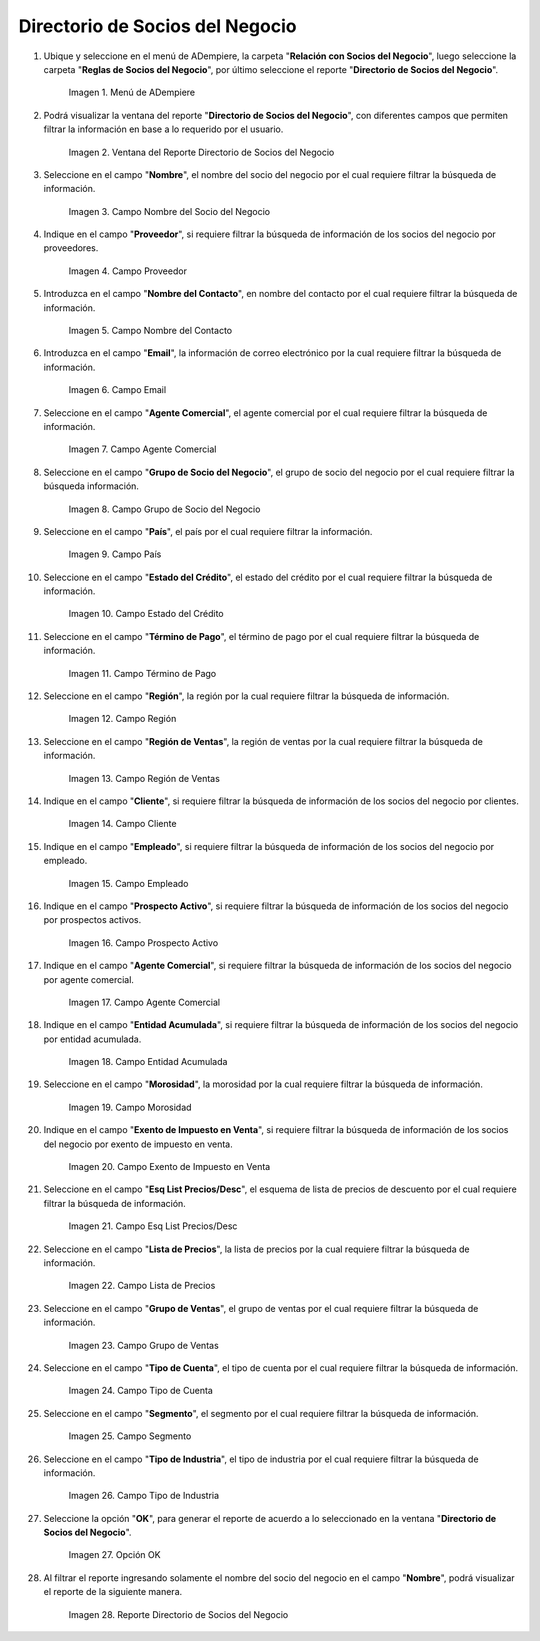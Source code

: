 .. |menú del directorio de socios del negocio| image:: resources/business-partner-directory-menu.png
.. |ventana del reporte directorio de socios del negocio| image:: resources/business-partner-directory-report-window.png
.. |campo nombre del reporte directorio de socios del negocio| image:: resources/report-name-field-business-partner-directory.png
.. |campo proveedor del reporte directorio de socios del negocio| image:: resources/provider-field-of-the-business-partner-directory-report.png
.. |campo nombre del contacto del reporte directorio de socios del negocio| image:: resources/contact-name-field-of-the-business-partner-directory-report.png
.. |campo email del reporte directorio de socios del negocio| image:: resources/email-field-of-the-business-partner-directory-report.png
.. |campo agente comercial del reporte directorio de socios del negocio| image:: resources/commercial-agent-field-of-the-business-partner-directory-report.png
.. |campo grupo de socio del negocio del reporte directorio de socios del negocio| image:: resources/business-partner-group-field-of-the-business-partner-directory-report.png
.. |campo país del reporte directorio de socios del negocio| image:: resources/country-field-of-the-business-partner-directory-report.png
.. |campo estado del crédito del reporte directorio de socios del negocio| image:: resources/credit-status-field-of-the-business-partner-directory-report.png
.. |campo término de pago del reporte directorio de socios del negocio| image:: resources/payment-term-field-of-the-business-partner-directory-report.png
.. |campo región del reporte directorio de socios del negocio| image:: resources/region-field-of-the-business-partner-directory-report.png
.. |campo región de ventas del reporte directorio de socios del negocio| image:: resources/sales-region-field-of-the-business-partner-directory-report.png
.. |campo cliente del reporte directorio de socios del negocio| image:: resources/customer-field-of-the-business-partner-directory-report.png
.. |campo empleado del reporte directorio de socios del negocio| image:: resources/employee-field-of-the-business-partner-directory-report.png
.. |campo prospecto activo del reporte directorio de socios del negocio| image:: resources/active-prospect-field-of-the-business-partner-directory-report.png
.. |otro campo agente comercial del reporte directorio de socios del negocio| image:: resources/another-commercial-agent-field-of-the-business-partner-directory-report.png
.. |campo entidad acumulada del reporte directorio de socios del negocio| image:: resources/cumulative-entity-field-of-the-business-partner-directory-report.png
.. |campo morosidad del reporte directorio de socios del negocio| image:: resources/delinquency-field-of-the-business-partner-directory-report.png
.. |campo exento de impuesto en venta del reporte directorio de socios del negocio| image:: resources/field-tax-exempt-for-sale-of-the-report-business-partner-directory.png
.. |campo esq list precios desc del reporte directorio de socios del negocio| image:: resources/field-esq-list-prices-desc-of-the-report-business-partner-directory.png
.. |campo lista de precios del reporte directorio de socios del negocio| image:: resources/price-list-field-of-the-business-partner-directory-report.png
.. |campo grupo de ventas del reporte directorio de socios del negocio| image:: resources/sales-group-field-of-the-business-partner-directory-report.png
.. |campo tipo de cuenta del reporte directorio de socios del negocio| image:: resources/account-type-field-of-the-business-partner-directory-report.png
.. |campo segmento del reporte directorio de socios del negocio| image:: resources/segment-field-of-the-business-partner-directory-report.png
.. |campo tipo de industria del reporte directorio de socios del negocio| image:: resources/field-industry-type-of-report-business-partner-directory.png
.. |opción ok del reporte directorio de socios del negocio| image:: resources/ok-option-of-the-business-partner-directory-report.png
.. |reporte directorio de socios del negocio| image:: resources/business-partner-directory-report.png

.. _documento/directorio-de-socios-del-negocio:

**Directorio de Socios del Negocio**
====================================

#. Ubique y seleccione en el menú de ADempiere, la carpeta "**Relación con Socios del Negocio**", luego seleccione la carpeta "**Reglas de Socios del Negocio**", por último seleccione el reporte "**Directorio de Socios del Negocio**".

    |menú del directorio de socios del negocio|

    Imagen 1. Menú de ADempiere

#. Podrá visualizar la ventana del reporte "**Directorio de Socios del Negocio**", con diferentes campos que permiten filtrar la información en base a lo requerido por el usuario.

    |ventana del reporte directorio de socios del negocio|

    Imagen 2. Ventana del Reporte Directorio de Socios del Negocio

#. Seleccione en el campo "**Nombre**", el nombre del socio del negocio por el cual requiere filtrar la búsqueda de información.

    |campo nombre del reporte directorio de socios del negocio|

    Imagen 3. Campo Nombre del Socio del Negocio

#. Indique en el campo "**Proveedor**", si requiere filtrar la búsqueda de información de los socios del negocio por proveedores.

    |campo proveedor del reporte directorio de socios del negocio|

    Imagen 4. Campo Proveedor

#. Introduzca en el campo "**Nombre del Contacto**", en nombre del contacto por el cual requiere filtrar la búsqueda de información.

    |campo nombre del contacto del reporte directorio de socios del negocio|

    Imagen 5. Campo Nombre del Contacto

#. Introduzca en el campo "**Email**", la información de correo electrónico por la cual requiere filtrar la búsqueda de información.

    |campo email del reporte directorio de socios del negocio|

    Imagen 6. Campo Email

#. Seleccione en el campo "**Agente Comercial**", el agente comercial por el cual requiere filtrar la búsqueda de información.

    |campo agente comercial del reporte directorio de socios del negocio|

    Imagen 7. Campo Agente Comercial

#. Seleccione en el campo "**Grupo de Socio del Negocio**", el grupo de socio del negocio por el cual requiere filtrar la búsqueda información.

    |campo grupo de socio del negocio del reporte directorio de socios del negocio|

    Imagen 8. Campo Grupo de Socio del Negocio

#. Seleccione en el campo "**País**", el país por el cual requiere filtrar la información.

    |campo país del reporte directorio de socios del negocio|

    Imagen 9. Campo País

#. Seleccione en el campo "**Estado del Crédito**", el estado del crédito por el cual requiere filtrar la búsqueda de información.

    |campo estado del crédito del reporte directorio de socios del negocio|

    Imagen 10. Campo Estado del Crédito

#. Seleccione en el campo "**Término de Pago**", el término de pago por el cual requiere filtrar la búsqueda de información.

    |campo término de pago del reporte directorio de socios del negocio|

    Imagen 11. Campo Término de Pago

#. Seleccione en el campo "**Región**", la región por la cual requiere filtrar la búsqueda de información.

    |campo región del reporte directorio de socios del negocio|

    Imagen 12. Campo Región

#. Seleccione en el campo "**Región de Ventas**", la región de ventas por la cual requiere filtrar la búsqueda de información.

    |campo región de ventas del reporte directorio de socios del negocio|

    Imagen 13. Campo Región de Ventas 

#. Indique en el campo "**Cliente**", si requiere filtrar la búsqueda de información de los socios del negocio por clientes.

    |campo cliente del reporte directorio de socios del negocio|

    Imagen 14. Campo Cliente

#. Indique en el campo "**Empleado**", si requiere filtrar la búsqueda de información de los socios del negocio por empleado.

    |campo empleado del reporte directorio de socios del negocio|

    Imagen 15. Campo Empleado

#. Indique en el campo "**Prospecto Activo**", si requiere filtrar la búsqueda de información de los socios del negocio por prospectos activos.

    |campo prospecto activo del reporte directorio de socios del negocio|

    Imagen 16. Campo Prospecto Activo

#. Indique en el campo "**Agente Comercial**", si requiere filtrar la búsqueda de información de los socios del negocio por agente comercial.

    |otro campo agente comercial del reporte directorio de socios del negocio|

    Imagen 17. Campo Agente Comercial

#. Indique en el campo "**Entidad Acumulada**", si requiere filtrar la búsqueda de información de los socios del negocio por entidad acumulada.

    |campo entidad acumulada del reporte directorio de socios del negocio|

    Imagen 18. Campo Entidad Acumulada

#. Seleccione en el campo "**Morosidad**", la morosidad por la cual requiere filtrar la búsqueda de información.

    |campo morosidad del reporte directorio de socios del negocio|

    Imagen 19. Campo Morosidad

#. Indique en el campo "**Exento de Impuesto en Venta**", si requiere filtrar la búsqueda de información de los socios del negocio por exento de impuesto en venta.

    |campo exento de impuesto en venta del reporte directorio de socios del negocio|

    Imagen 20. Campo Exento de Impuesto en Venta

#. Seleccione en el campo "**Esq List Precios/Desc**", el esquema de lista de precios de descuento por el cual requiere filtrar la búsqueda de información.

    |campo esq list precios desc del reporte directorio de socios del negocio|

    Imagen 21. Campo Esq List Precios/Desc

#. Seleccione en el campo "**Lista de Precios**", la lista de precios por la cual requiere filtrar la búsqueda de información.

    |campo lista de precios del reporte directorio de socios del negocio|

    Imagen 22. Campo Lista de Precios

#. Seleccione en el campo "**Grupo de Ventas**", el grupo de ventas por el cual requiere filtrar la búsqueda de información.

    |campo grupo de ventas del reporte directorio de socios del negocio|

    Imagen 23. Campo Grupo de Ventas

#. Seleccione en el campo "**Tipo de Cuenta**", el tipo de cuenta por el cual requiere filtrar la búsqueda de información.

    |campo tipo de cuenta del reporte directorio de socios del negocio|

    Imagen 24. Campo Tipo de Cuenta

#. Seleccione en el campo "**Segmento**", el segmento por el cual requiere filtrar la búsqueda de información.

    |campo segmento del reporte directorio de socios del negocio|

    Imagen 25. Campo Segmento

#. Seleccione en el campo "**Tipo de Industria**", el tipo de industria por el cual requiere filtrar la búsqueda de información.

    |campo tipo de industria del reporte directorio de socios del negocio|

    Imagen 26. Campo Tipo de Industria

#. Seleccione la opción "**OK**", para generar el reporte de acuerdo a lo seleccionado en la ventana "**Directorio de Socios del Negocio**".

    |opción ok del reporte directorio de socios del negocio|

    Imagen 27. Opción OK 

#. Al filtrar el reporte ingresando solamente el nombre del socio del negocio en el campo "**Nombre**", podrá visualizar el reporte de la siguiente manera.

    |reporte directorio de socios del negocio|

    Imagen 28. Reporte Directorio de Socios del Negocio